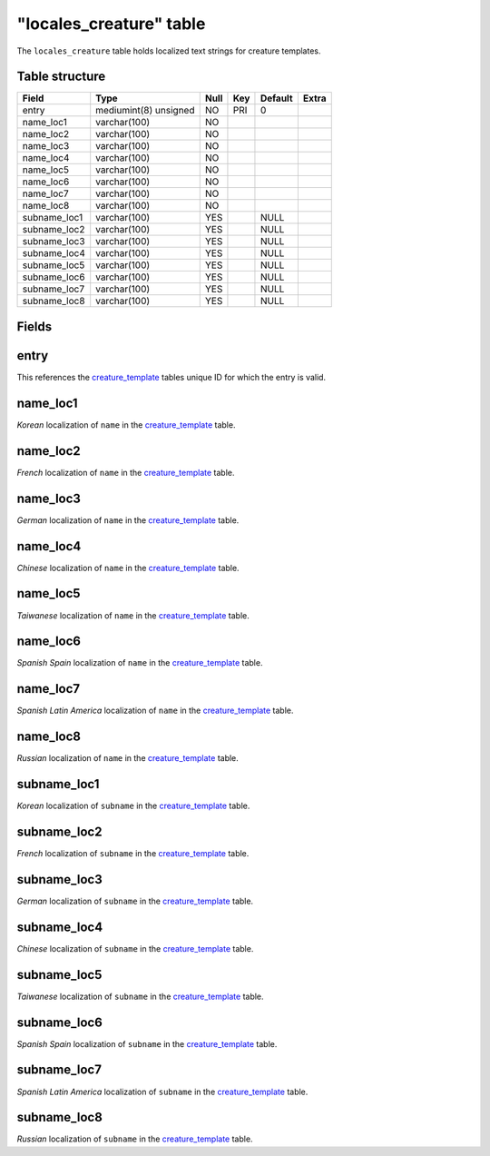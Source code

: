 .. _db-world-locales-creature:

=========================
"locales\_creature" table
=========================

The ``locales_creature`` table holds localized text strings for creature
templates.

Table structure
---------------

+-----------------+-------------------------+--------+-------+-----------+---------+
| Field           | Type                    | Null   | Key   | Default   | Extra   |
+=================+=========================+========+=======+===========+=========+
| entry           | mediumint(8) unsigned   | NO     | PRI   | 0         |         |
+-----------------+-------------------------+--------+-------+-----------+---------+
| name\_loc1      | varchar(100)            | NO     |       |           |         |
+-----------------+-------------------------+--------+-------+-----------+---------+
| name\_loc2      | varchar(100)            | NO     |       |           |         |
+-----------------+-------------------------+--------+-------+-----------+---------+
| name\_loc3      | varchar(100)            | NO     |       |           |         |
+-----------------+-------------------------+--------+-------+-----------+---------+
| name\_loc4      | varchar(100)            | NO     |       |           |         |
+-----------------+-------------------------+--------+-------+-----------+---------+
| name\_loc5      | varchar(100)            | NO     |       |           |         |
+-----------------+-------------------------+--------+-------+-----------+---------+
| name\_loc6      | varchar(100)            | NO     |       |           |         |
+-----------------+-------------------------+--------+-------+-----------+---------+
| name\_loc7      | varchar(100)            | NO     |       |           |         |
+-----------------+-------------------------+--------+-------+-----------+---------+
| name\_loc8      | varchar(100)            | NO     |       |           |         |
+-----------------+-------------------------+--------+-------+-----------+---------+
| subname\_loc1   | varchar(100)            | YES    |       | NULL      |         |
+-----------------+-------------------------+--------+-------+-----------+---------+
| subname\_loc2   | varchar(100)            | YES    |       | NULL      |         |
+-----------------+-------------------------+--------+-------+-----------+---------+
| subname\_loc3   | varchar(100)            | YES    |       | NULL      |         |
+-----------------+-------------------------+--------+-------+-----------+---------+
| subname\_loc4   | varchar(100)            | YES    |       | NULL      |         |
+-----------------+-------------------------+--------+-------+-----------+---------+
| subname\_loc5   | varchar(100)            | YES    |       | NULL      |         |
+-----------------+-------------------------+--------+-------+-----------+---------+
| subname\_loc6   | varchar(100)            | YES    |       | NULL      |         |
+-----------------+-------------------------+--------+-------+-----------+---------+
| subname\_loc7   | varchar(100)            | YES    |       | NULL      |         |
+-----------------+-------------------------+--------+-------+-----------+---------+
| subname\_loc8   | varchar(100)            | YES    |       | NULL      |         |
+-----------------+-------------------------+--------+-------+-----------+---------+

Fields
------

entry
-----

This references the `creature\_template <creature_template>`__ tables
unique ID for which the entry is valid.

name\_loc1
----------

*Korean* localization of ``name`` in the
`creature\_template <creature_template>`__ table.

name\_loc2
----------

*French* localization of ``name`` in the
`creature\_template <creature_template>`__ table.

name\_loc3
----------

*German* localization of ``name`` in the
`creature\_template <creature_template>`__ table.

name\_loc4
----------

*Chinese* localization of ``name`` in the
`creature\_template <creature_template>`__ table.

name\_loc5
----------

*Taiwanese* localization of ``name`` in the
`creature\_template <creature_template>`__ table.

name\_loc6
----------

*Spanish Spain* localization of ``name`` in the
`creature\_template <creature_template>`__ table.

name\_loc7
----------

*Spanish Latin America* localization of ``name`` in the
`creature\_template <creature_template>`__ table.

name\_loc8
----------

*Russian* localization of ``name`` in the
`creature\_template <creature_template>`__ table.

subname\_loc1
-------------

*Korean* localization of ``subname`` in the
`creature\_template <creature_template>`__ table.

subname\_loc2
-------------

*French* localization of ``subname`` in the
`creature\_template <creature_template>`__ table.

subname\_loc3
-------------

*German* localization of ``subname`` in the
`creature\_template <creature_template>`__ table.

subname\_loc4
-------------

*Chinese* localization of ``subname`` in the
`creature\_template <creature_template>`__ table.

subname\_loc5
-------------

*Taiwanese* localization of ``subname`` in the
`creature\_template <creature_template>`__ table.

subname\_loc6
-------------

*Spanish Spain* localization of ``subname`` in the
`creature\_template <creature_template>`__ table.

subname\_loc7
-------------

*Spanish Latin America* localization of ``subname`` in the
`creature\_template <creature_template>`__ table.

subname\_loc8
-------------

*Russian* localization of ``subname`` in the
`creature\_template <creature_template>`__ table.

